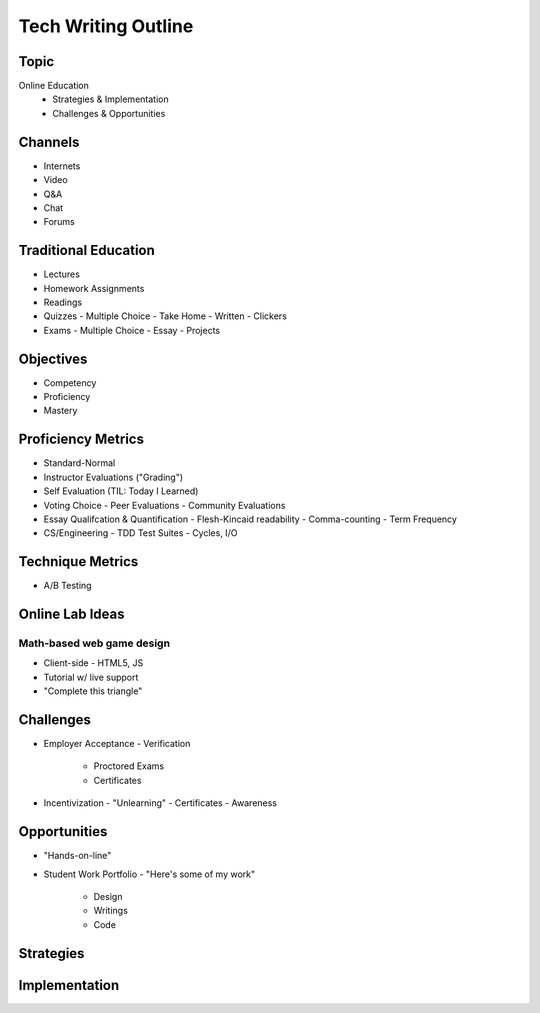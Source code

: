 Tech Writing Outline
++++++++++++++++++++++

Topic
======
Online Education
 - Strategies & Implementation
 - Challenges & Opportunities

Channels
========
- Internets
- Video
- Q&A
- Chat
- Forums

Traditional Education
======================
- Lectures
- Homework Assignments
- Readings
- Quizzes
  - Multiple Choice
  - Take Home
  - Written
  - Clickers
- Exams
  - Multiple Choice
  - Essay
  - Projects

Objectives
============
- Competency
- Proficiency
- Mastery

Proficiency Metrics
====================
- Standard-Normal
- Instructor Evaluations ("Grading")
- Self Evaluation (TIL: Today I Learned)
- Voting Choice
  - Peer Evaluations
  - Community Evaluations
- Essay Qualifcation & Quantification
  - Flesh-Kincaid readability
  - Comma-counting
  - Term Frequency
- CS/Engineering
  - TDD Test Suites
  - Cycles, I/O

Technique Metrics
==================
- A/B Testing

Online Lab Ideas
==================
Math-based web game design
----------------------------
- Client-side
  - HTML5, JS
- Tutorial w/ live support
- "Complete this triangle"

Challenges
===========
- Employer Acceptance
  - Verification
    - Proctored Exams
    - Certificates
- Incentivization
  - "Unlearning"
  - Certificates
  - Awareness

Opportunities
==============
- "Hands-on-line"
- Student Work Portfolio
  - "Here's some of my work"
    - Design
    - Writings
    - Code

Strategies
===========


Implementation
===============

